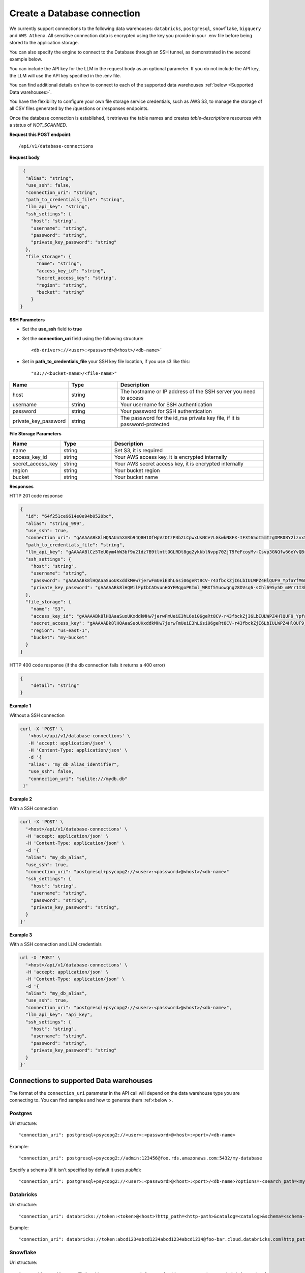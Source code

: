 Create a Database connection
=============================

We currently support connections to the following data warehouses: ``databricks``, ``postgresql``, ``snowflake``, ``bigquery`` and ``AWS Athena``. All sensitive connection data
is encrypted using the key you provide in your .env file before being stored to the application storage. 

You can also specify the engine to connect to the Database through an SSH tunnel, as demonstrated in the second example below.

You can include the API key for the LLM in the request body as an optional parameter. If you do not include the API key, the LLM will use the API key specified in the .env file.

You can find additional details on how to connect to each of the supported data warehouses :ref:`below <Supported Data warehouses>`.

You have the flexibility to configure your own file storage service credentials, such as AWS S3, to manage the storage of all CSV files generated by the /questions or /responses endpoints.

Once the database connection is established, it retrieves the table names and creates `table-descriptions` resources with a status of `NOT_SCANNED`.

**Request this POST endpoint**::

   /api/v1/database-connections

**Request body**

.. code-block:: rst

   {
    "alias": "string",
    "use_ssh": false,
    "connection_uri": "string",
    "path_to_credentials_file": "string",
    "llm_api_key": "string",
    "ssh_settings": {
      "host": "string",
      "username": "string",
      "password": "string",
      "private_key_password": "string"
    },
    "file_storage": {
        "name": "string",
        "access_key_id": "string",
        "secret_access_key": "string",
        "region": "string",
        "bucket": "string"
      }
  }

**SSH Parameters**

- Set the **use_ssh** field to **true**
- Set the **connection_uri** field using the following structure::

    <db-driver>://<user>:<password>@<host>/<db-name>`

- Set in **path_to_credentials_file** your SSH key file location, if you use s3 like this::

    "s3://<bucket-name>/<file-name>"

.. csv-table::
   :header: "Name", "Type", "Description"
   :widths: 20, 20, 60

    "host", "string", "The hostname or IP address of the SSH server you need to access"
    "username", "string", "Your username for SSH authentication"
    "password", "string", "Your password for SSH authentication"
    "private_key_password", "string", "The password for the id_rsa private key file, if it is password-protected"


**File Storage Parameters**

.. csv-table::
   :header: "Name", "Type", "Description"
   :widths: 20, 20, 60

    "name", "string", "Set S3, it is required"
    "access_key_id", "string", "Your AWS access key, it is encrypted internally"
    "secret_access_key", "string", "Your AWS secret access key, it is encrypted internally"
    "region", "string", "Your bucket region"
    "bucket", "string", "Your bucket name"

**Responses**

HTTP 201 code response

.. code-block:: rst

    {
      "id": "64f251ce9614e0e94b0520bc",
      "alias": "string_999",
      "use_ssh": true,
      "connection_uri": "gAAAAABk8lHQNAUn5XARb94Q8H1OfHpVzOtzP3b2LCpwxUsNCe7LGkwkN8FX-IF3t65oI5mTzgDMR0BY2lzvx55gO0rxlQxRDA==",
      "path_to_credentials_file": "string",
      "llm_api_key": "gAAAAABlCz5TeU0ym4hW3bf9u21dz7B9tlnttOGLRDt8gq2ykkblNvpp70ZjT9FeFcoyMv-Csvp3GNQfw66eYvQBrcBEPsLokkLO2Jc2DD-Q8Aw6g_8UahdOTxJdT4izA6MsiQrf7GGmYBGZqbqsjTdNmcq661wF9Q==",
      "ssh_settings": {
        "host": "string",
        "username": "string",
        "password": "gAAAAABk8lHQAaaSuoUKxddkMHw7jerwFmUeiE3hL6si06geRt8CV-r43fbckZjI6LbIULWPZ4HlQUF9_YpfaYfM6FarQbhDUQ==",
        "private_key_password": "gAAAAABk8lHQWilFpIbCADvunHGYFMqgoPKIml_WRXf5Yuowqng28DVsq6-sChl695y5D_mWrr1I3hcJCZqkmhDqpma6iz3PKA=="
      },
      "file_storage": {
        "name": "S3",
        "access_key_id": "gAAAAABk8lHQAaaSuoUKxddkMHw7jerwFmUeiE3hL6si06geRt8CV-r43fbckZjI6LbIULWPZ4HlQUF9_YpfaYfM6FarQbhDUQ==",
        "secret_access_key": "gAAAAABk8lHQAaaSuoUKxddkMHw7jerwFmUeiE3hL6si06geRt8CV-r43fbckZjI6LbIULWPZ4HlQUF9_YpfaYfM6FarQbhDUQ==",
        "region": "us-east-1",
        "bucket": "my-bucket"
      }
    }

HTTP 400 code response (if the db connection fails it returns a 400 error)

.. code-block:: rst

    {
        "detail": "string"
    }

**Example 1**

Without a SSH connection

.. code-block:: rst

   curl -X 'POST' \
      '<host>/api/v1/database-connections' \
      -H 'accept: application/json' \
      -H 'Content-Type: application/json' \
      -d '{
      "alias": "my_db_alias_identifier",
      "use_ssh": false,
      "connection_uri": "sqlite:///mydb.db"
    }'

**Example 2**

With a SSH connection

.. code-block:: rst

    curl -X 'POST' \
      '<host>/api/v1/database-connections' \
      -H 'accept: application/json' \
      -H 'Content-Type: application/json' \
      -d '{
      "alias": "my_db_alias",
      "use_ssh": true,
      "connection_uri": "postgresql+psycopg2://<user>:<password>@<host>/<db-name>"
      "ssh_settings": {
        "host": "string",
        "username": "string",
        "password": "string",
        "private_key_password": "string",
      }
    }'

**Example 3**

With a SSH connection and LLM credentials

.. code-block:: rst

    url -X 'POST' \
      '<host>/api/v1/database-connections' \
      -H 'accept: application/json' \
      -H 'Content-Type: application/json' \
      -d '{
      "alias": "my_db_alias",
      "use_ssh": true,
      "connection_uri": "postgresql+psycopg2://<user>:<password>@<host>/<db-name>",
      "llm_api_key": "api_key",
      "ssh_settings": {
        "host": "string",
        "username": "string",
        "password": "string",
        "private_key_password": "string"
      }
    }'


.. _Supported Data warehouses: 

Connections to supported Data warehouses
-----------------------------------------

The format of the ``connection_uri`` parameter in the API call will depend on the data warehouse type you are connecting to. 
You can find samples and how to generate them :ref:<below >. 

Postgres
^^^^^^^^^^^^

Uri structure::

"connection_uri": postgresql+psycopg2://<user>:<password>@<host>:<port>/<db-name>

Example::

"connection_uri": postgresql+psycopg2://admin:123456@foo.rds.amazonaws.com:5432/my-database

Specify a schema (If it isn't specified by default it uses `public`)::

"connection_uri": postgresql+psycopg2://<user>:<password>@<host>:<port>/<db-name>?options=-csearch_path=<my-schema>

Databricks
^^^^^^^^^^^^

Uri structure::

"connection_uri": databricks://token:<token>@<host>?http_path=<http-path>&catalog=<catalog>&schema=<schema-name>

Example::

"connection_uri": databricks://token:abcd1234abcd1234abcd1234abcd1234@foo-bar.cloud.databricks.com?http_path=sql/protocolv1/o/123456/123-1234-abcdabcd&catalog=foobar&schema=default

Snowflake
^^^^^^^^^^^^

Uri structure::

"connection_uri": snowflake://<user>:<password>@<organization>-<account-name>/<database>/<schema>

Example::

"connection_uri": snowflake://jon:123456@foo-bar/my-database/public

AWS Athena
^^^^^^^^^^^^

Uri structure::

"connection_uri": awsathena+rest://<aws_access_key_id>:<aws_secret_access_key>@athena.<region_name>.amazonaws.com:443/<schema_name>?s3_staging_dir=<s3_staging_dir>&work_group=primary

Example::

"connection_uri": awsathena+rest://foobar:foobar@athena.us-east-2.amazonaws.com:443/db_test?s3_staging_dir=s3://my-bucket/output/&work_group=primary

MotherDuck
^^^^^^^^^^^^

Uri structure::

"connection_uri": duckdb:///md:<db_name>?motherduck_token=<token>

Example::

"connection_uri": duckdb:///md:foobar?motherduck_token=abcd1234abcd1234abcd1234abcd1234abcd1234abcd1234abcd1234abcd1234abcd1234abcd1234abcd1234abcd1234abcd1234abcd1234abcd1234abcd1234abcd1234abcd1234abcd1234abcd1234abcd1234abcd1234abcd1234abcd1234abcd1234abcd1234abcd1234abcd1234abcd1234abcd1234abcd1234abcd1234abcd1234abcd1234abcd1234abcd1234

BigQuery
^^^^^^^^^^^^

To connect to BigQuery you should create a json credential file. Please follow Steps 1-3 under "Configure BigQuery
Authentication in Google Cloud Platform" in
this `tutorial <https://www.privacydynamics.io/docs/connections/bigquery.html>`_.

    Please ensure the service account only has **"Viewer"** permissions.

Once you have your credential json file you can store it inside the project. For example given the credential file `my-db-123456acbd.json` 
in the folder `private_credentials`  you should set in the endpoint param `path_to_credentials_file` the path, for example::

    "path_to_credentials_file": "private_credentials/my-db-123456acbd.json"


and the ``connection_uri`` will be:

Uri structure::

"connection_uri": bigquery://<project>/<database>

Example::

"connection_uri": bigquery://v2-real-estate/K2


